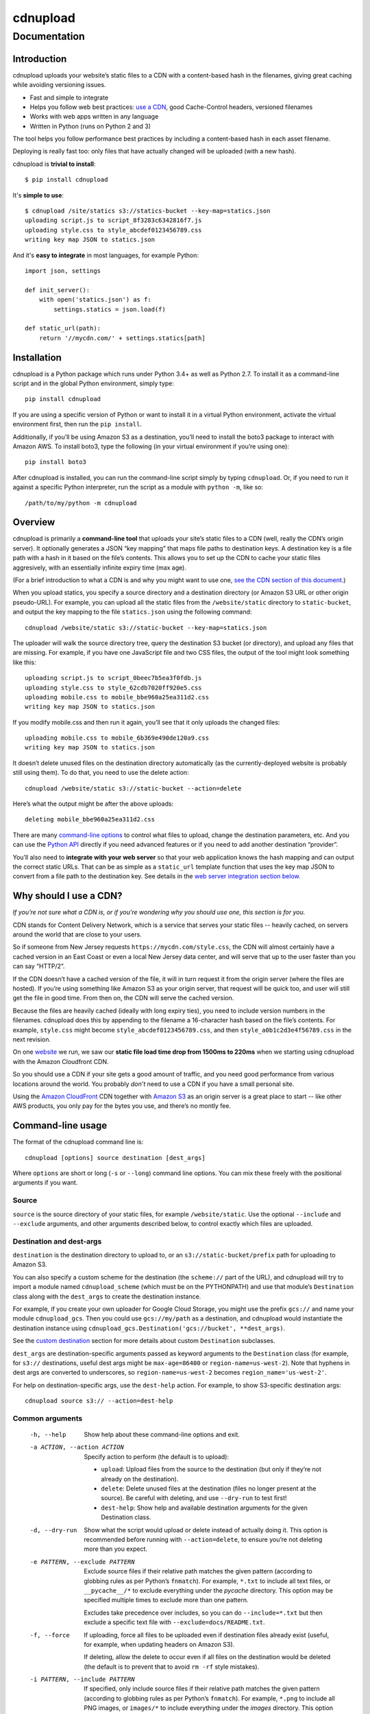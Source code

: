 
=========
cdnupload
=========

-------------
Documentation
-------------


Introduction
============

cdnupload uploads your website’s static files to a CDN with a content-based hash in the filenames, giving great caching while avoiding versioning issues.

* Fast and simple to integrate
* Helps you follow web best practices: `use a CDN <#why-should-i-use-a-cdn>`_, good Cache-Control headers, versioned filenames
* Works with web apps written in any language
* Written in Python (runs on Python 2 and 3)

The tool helps you follow performance best practices by including a content-based hash in each asset filename.

Deploying is really fast too: only files that have actually changed will be uploaded (with a new hash).

cdnupload is **trivial to install**::

    $ pip install cdnupload

It's **simple to use**::

    $ cdnupload /site/statics s3://statics-bucket --key-map=statics.json
    uploading script.js to script_8f3283c6342816f7.js
    uploading style.css to style_abcdef0123456789.css
    writing key map JSON to statics.json

And it's **easy to integrate** in most languages, for example Python::

    import json, settings

    def init_server():
        with open('statics.json') as f:
            settings.statics = json.load(f)

    def static_url(path):
        return '//mycdn.com/' + settings.statics[path]


Installation
============

cdnupload is a Python package which runs under Python 3.4+ as well as Python 2.7. To install it as a command-line script and in the global Python environment, simply type::

    pip install cdnupload

If you are using a specific version of Python or want to install it in a virtual Python environment, activate the virtual environment first, then run the ``pip install``.

Additionally, if you’ll be using Amazon S3 as a destination, you’ll need to install the boto3 package to interact with Amazon AWS. To install boto3, type the following (in your virtual environment if you’re using one)::

    pip install boto3

After cdnupload is installed, you can run the command-line script simply by typing ``cdnupload``. Or, if you need to run it against a specific Python interpreter, run the script as a module with ``python -m``, like so::

    /path/to/my/python -m cdnupload


Overview
========

cdnupload is primarily a **command-line tool** that uploads your site’s static files to a CDN (well, really the CDN’s origin server). It optionally generates a JSON “key mapping” that maps file paths to destination keys. A destination key is a file path with a hash in it based on the file’s contents. This allows you to set up the CDN to cache your static files aggresively, with an essentially infinite expiry time (max age).

(For a brief introduction to what a CDN is and why you might want to use one, `see the CDN section of this document. <#why-should-i-use-a-cdn>`_)

When you upload statics, you specify a source directory and a destination directory (or Amazon S3 URL or other origin pseudo-URL). For example, you can upload all the static files from the ``/website/static`` directory to ``static-bucket``, and output the key mapping to the file ``statics.json`` using the following command::

    cdnupload /website/static s3://static-bucket --key-map=statics.json

The uploader will walk the source directory tree, query the destination S3 bucket (or directory), and upload any files that are missing. For example, if you have one JavaScript file and two CSS files, the output of the tool might look something like this::

    uploading script.js to script_0beec7b5ea3f0fdb.js
    uploading style.css to style_62cdb7020ff920e5.css
    uploading mobile.css to mobile_bbe960a25ea311d2.css
    writing key map JSON to statics.json

If you modify mobile.css and then run it again, you’ll see that it only uploads the changed files::

    uploading mobile.css to mobile_6b369e490de120a9.css
    writing key map JSON to statics.json

It doesn’t delete unused files on the destination directory automatically (as the currently-deployed website is probably still using them). To do that, you need to use the delete action::

    cdnupload /website/static s3://static-bucket --action=delete

Here’s what the output might be after the above uploads::

    deleting mobile_bbe960a25ea311d2.css

There are many `command-line options <#command-line-usage>`_ to control what files to upload, change the destination parameters, etc. And you can use the `Python API`_ directly if you need advanced features or if you need to add another destination “provider”.

You’ll also need to **integrate with your web server** so that your web application knows the hash mapping and can output the correct static URLs. That can be as simple as a ``static_url`` template function that uses the key map JSON to convert from a file path to the destination key. See details in the `web server integration section below. <#web-server-integration>`_


Why should I use a CDN?
=======================

*If you’re not sure what a CDN is, or if you’re wondering why you should use one, this section is for you.*

.. image:: https://raw.githubusercontent.com/benhoyt/cdnupload/master/images/cdn.png
    :alt: From Wikimedia under Creative Commons (NCDN_-_CDN.png)
    :align: center

CDN stands for Content Delivery Network, which is a service that serves your static files -- heavily cached, on servers around the world that are close to your users.

So if someone from New Jersey requests ``https://mycdn.com/style.css``, the CDN will almost certainly have a cached version in an East Coast or even a local New Jersey data center, and will serve that up to the user faster than you can say “HTTP/2”.

If the CDN doesn’t have a cached version of the file, it will in turn request it from the origin server (where the files are hosted). If you’re using something like Amazon S3 as your origin server, that request will be quick too, and user will still get the file in good time. From then on, the CDN will serve the cached version.

Because the files are heavily cached (ideally with long expiry ties), you need to include version numbers in the filenames. cdnupload does this by appending to the filename a 16-character hash based on the file’s contents. For example, ``style.css`` might become ``style_abcdef0123456789.css``, and then ``style_a0b1c2d3e4f56789.css`` in the next revision.

On one `website <https://giftyweddings.com/>`_ we run, we saw our **static file load time drop from 1500ms to 220ms** when we starting using cdnupload with the Amazon Cloudfront CDN.

So you should use a CDN if your site gets a good amount of traffic, and you need good performance from various locations around the world. You probably *don’t* need to use a CDN if you have a small personal site.

Using the `Amazon CloudFront <https://aws.amazon.com/cloudfront/>`_ CDN together with `Amazon S3 <https://aws.amazon.com/s3/>`_ as an origin server is a great place to start -- like other AWS products, you only pay for the bytes you use, and there’s no montly fee.


Command-line usage
==================

The format of the cdnupload command line is::

    cdnupload [options] source destination [dest_args]

Where ``options`` are short or long (``-s`` or ``--long``) command line options. You can mix these freely with the positional arguments if you want.

Source
------

``source`` is the source directory of your static files, for example ``/website/static``. Use the optional ``--include`` and ``--exclude`` arguments, and other arguments described below, to control exactly which files are uploaded.

Destination and dest-args
-------------------------

``destination`` is the destination directory to upload to, or an ``s3://static-bucket/prefix`` path for uploading to Amazon S3.

You can also specify a custom scheme for the destination (the ``scheme://`` part of the URL), and cdnupload will try to import a module named ``cdnupload_scheme`` (which must be on the PYTHONPATH) and use that module’s ``Destination`` class along with the ``dest_args`` to create the destination instance.

For example, if you create your own uploader for Google Cloud Storage, you might use the prefix ``gcs://`` and name your module ``cdnupload_gcs``. Then you could use ``gcs://my/path`` as a destination, and cdnupload would instantiate the destination instance using ``cdnupload_gcs.Destination('gcs://bucket', **dest_args)``.

See the `custom destination`_ section for more details about custom ``Destination`` subclasses.

``dest_args`` are destination-specific arguments passed as keyword arguments to the ``Destination`` class (for example, for ``s3://`` destinations, useful dest args might be ``max-age=86400`` or ``region-name=us-west-2``). Note that hyphens in dest args are converted to underscores, so ``region-name=us-west-2`` becomes ``region_name='us-west-2'``.

For help on destination-specific args, use the ``dest-help`` action. For example, to show S3-specific destination args::

    cdnupload source s3:// --action=dest-help

Common arguments
----------------

  -h, --help
        Show help about these command-line options and exit.

  -a ACTION, --action ACTION
        Specify action to perform (the default is to upload):

        * ``upload``: Upload files from the source to the destination (but only if they’re not already on the destination).
        * ``delete``: Delete unused files at the destination (files no longer present at the source). Be careful with deleting, and use ``--dry-run`` to test first!
        * ``dest-help``: Show help and available destination arguments for the given Destination class.

  -d, --dry-run
        Show what the script would upload or delete instead of actually doing it. This option is recommended before running with ``--action=delete``, to ensure you’re not deleting more than you expect.

  -e PATTERN, --exclude PATTERN
        Exclude source files if their relative path matches the given pattern (according to globbing rules as per Python’s ``fnmatch``). For example, ``*.txt`` to include all text files, or ``__pycache__/*`` to exclude everything under the *pycache* directory. This option may be specified multiple times to exclude more than one pattern.

        Excludes take precedence over includes, so you can do ``--include=*.txt`` but then exclude a specific text file with ``--exclude=docs/README.txt``.

  -f, --force
        If uploading, force all files to be uploaded even if destination files already exist (useful, for example, when updating headers on Amazon S3).

        If deleting, allow the delete to occur even if all files on the destination would be deleted (the default is to prevent that to avoid ``rm -rf`` style mistakes).

  -i PATTERN, --include PATTERN
        If specified, only include source files if their relative path matches the given pattern (according to globbing rules as per Python’s ``fnmatch``). For example, ``*.png`` to include all PNG images, or ``images/*`` to include everything under the *images* directory. This option may be specified multiple times to include more than one pattern.

        Excludes take precedence over includes, so you can do ``--include=*.txt`` but then exclude a specific text file with ``--exclude=docs/README.txt``.

  -k FILENAME, --key-map FILENAME
        Write key mapping to given file as JSON (but only after successful upload or delete). This file can be used by your web server to produce full CDN URLs for your static files.

        Keys in the JSON object are the original paths (relative to the source root), and values in the object are the destination paths (relative to the destination root). For example, the JSON might look like ``{"script.js": "script_0beec7b5ea3f0fdb.js", ...}``.

  -l LEVEL, --log-level LEVEL
        Set the verbosity of the log output. The level must be one of:

        * ``debug``: Most detailed output. Log even files that the script would skip uploading.
        * ``verbose``: Verbose output. Log when the script starts, finishes, and when uploads and deletes occur (or would occur if doing a ``--dry-run``).
        * ``default``: Default level of log output. Only log when and if the script actually uploads or deletes files (no start or finish logs). If there’s nothing to do, don’t log anything.
        * ``error``: Only log errors.
        * ``off``: Turn all logging off completely.

  -v, --version
        Show cdnupload’s version number and exit.

Less common arguments
---------------------

  --continue-on-errors
        Continue after upload or delete errors. The script will still log the errors, and it will also return a nonzero exit code if there is at least one error. The default is to stop on the first error.
  --dot-names
        Include source files and directories that start with ``.`` (dot). The default is to skip any files or directories that start with a dot.
  --follow-symlinks
        Follow symbolic links to directories when walking the source tree. The default is to skip any symbolic links to directories.
  --hash-length N
        Set the number of hexadecimal characters of the content hash to use for destination key. The default is 16.
  --ignore-walk-errors
        Ignore errors when walking the source tree (for example, permissions errors on a directory), except for an error when listing the source root directory.


Web server integration
======================

In addition to using the command line script to upload files, you’ll need to modify your web server so it knows how to generate the static URLs including the content-based hash in the filename.

The recommended way to do this is to use the key mapping JSON, which is written out by the ``--key-map`` command line argument when you upload your statics. You can load this into a key-value dictionary when your server starts up, and then generate a static URL simply by looking up the relative path of a static file in this dictionary.

Even though the keys in the JSON are relative file paths, they’re normalized to always use ``/`` (forward slash) as the directory separator, even on Windows. This is so consumers of the mapping can look up files directly in the mapping with a consistent path separator.

Below is a simple example of loading the key mapping in your web server startup (call ``init_server()`` on startup) and then defining a function to generate full static URLs for use in your HTML templates. This example is written in Python, but you can use any language that can parse JSON and look something up in a map::

    import json
    import settings

    def init_server():
        settings.cdn_base_url = 'https://mycdn.com/'
        with open('statics.json') as f:
            settings.statics = json.load(f)

    def static_url(rel_path):
        """Convert relative static path to full static URL (including hash)"""
        return settings.cdn_base_url + settings.statics[rel_path]

And then in your HTML templates, just reference a static file using the ``static_url`` function (referenced here as a Jinja2 template filter)::

    <link rel="stylesheet" href="{{ 'style.css'|static_url }}">

If your web server is in fact written in Python, you can also ``import cdnupload`` directly and use ``cdnupload.FileSource`` with the same parameters as the upload command line. This will build the key mapping at server startup time, and may simplify the deployment process a little::

    import cdnupload
    import settings

    def init_server():
        settings.cdn_base_url = 'https://mycdn.com/'
        source = cdnupload.FileSource(settings.static_dir)
        settings.static_paths = source.build_key_map()

If you have huge numbers of static files, this is not recommended, as it does have to re-hash all the files when the server starts up. So for larger sites it’s best to produce the key map JSON and copy that to your app servers as part of your deployment process.


Static URLs in CSS
==================

If you reference static files in your CSS (for example, background images with ``url(...)`` expressions), you’ll need to either remove them from your CSS and generate them in an inline ``<style>`` section at the top of your HTML, or use a post-processor script on your CSS to change the URLs from relative to full hashed URLs.

For small sites, it may be simpler to just extract them from your CSS. For example, for a CSS rule like this::

    body.home {
        font-family: Verdana;
        font-size: 10px;
        background-image: url(/static/images/hero.jpg);
    }

You would remove just the ``background-image`` line and put it in an inline style block in the ``<head>`` section of relevant pages, like this::

    <head>
        <!-- other head elements; link to the stylesheet above -->
        <style type="text/css">
            body.home {
                background-image: url({{ 'images/hero.jpg'|static_url }});
            }
        </style>
    </head>

However, for larger-scale sites where the CSS references a lot of static images, this quickly becomes hard to manage. In that case, you’ll want to use a tool like `PostCSS <http://postcss.org/>`_ to rewrite static URLs in your CSS to cdnupload URLs via the key mapping. There’s a PostCSS plugin called `postcss-url <https://github.com/postcss/postcss-url>`_ that you can use to rewrite URLs with a custom transform function.

The CSS rewriting should be integrated into your build or deployment process, as the PostCSS rule will need access to the JSON key mapping that the uploader wrote out.


Python API
==========

cdnupload is a Python command-line script, but it’s also a Python module you can import and extend if you need to customize it or hook into advanced features. It works on both Python 3.4+ and Python 2.7.

Custom destination
------------------

The most likely reason you’ll need to extend cdnupload is to write a custom ``Destination`` subclass (if the built-in file or Amazon S3 destinations don’t work for you).

For example, if you’re using a CDN that connects to an origin server called “My Origin”, you might write a custom subclass for uploading to your origin. You’ll need to subclass ``cdnupload.Destination`` and implement an initalizer as well as the ``__str__``, ``walk_keys``, ``upload``, and ``delete`` methods::

    import cdnupload
    import myorigin

    class Destination(cdnupload.Destination):
        def __init__(self, url, foo='FOO', bar=None):
            """Initialize destination instance with given "My Origin" URL
            (which should be in form my://server/path).
            """
            self.url = url
            self.conn = myorigin.Connection(url, foo=foo, bar=bar)

        def __str__(self):
            """Return a human-readable string for this destination."""
            return self.url

        def walk_keys(self):
            """Yield keys (files) that are currently on the destination."""
            for file in self.conn.get_files():
                yield file.name

        def upload(self, key, source, rel_path):
            """Upload a single file from source at rel_path to destination
            at given key. Normally this function will use the with statement
            "with source.open(rel_path)" to open the source file object.
            """
            with source.open(rel_path) as source_file:
                self.conn.upload_file_obj(source_file, key)

        def delete(self, key):
            """Delete a single file on destination at given key."""
            self.conn.delete_file(key)

To use this custom destination, save your custom code to ``cdnupload_my.py`` and ensure the file is somewhere on your PYTHONPATH. Then if you run the cdnupload command-line tool with a destination starting with scheme ``my://``, it will automatically import ``cdnupload_my`` and look for a class called ``Destination``, passing the ``my://server/path`` URL and any additional destination arguments to your initializer.

Note that when the command-line tool passes additional dest_args to a custom destination, it always passes them as strings (or a list of strings if a dest arg is specified more than once). So if you need an integer or other type, you’ll need to convert it in your ``__init__`` method.

Upload and delete
-----------------

The top-level functions ``upload()`` and ``delete()`` drive cdnupload. You can create your own command-line entry point if you want to hook into cdnupload’s Python API. For example, you could make a ``myupload.py`` script as follows::

    import cdnupload
    import hashlib

    source = cdnupload.FileSource('/path/to/my/statics',
                                  hash_class=hashlib.md5)
    destination = cdnupload.S3Destination('s3://bucket/path')
    cdnupload.upload(source, destination)

Here we’re doing some light customization of ``FileSource``’s hashing behaviour (changing it from SHA-1 to MD5) and then performing an upload.

The ``upload()`` function uploads files from a source to a destination, but only if they’re missing at the destination (according to ``destination.walk_keys``).

The ``delete()`` function deletes files from the destination if they’re no longer present at the source (according to ``source.build_key_map``).

Both ``upload`` and ``delete`` take the same set of arguments:

* ``source``: the source object; either a ``FileSource`` instance (or object that implements the same interface), or a string in which case it gets converted to a source via ``FileSource(source)``
* ``destination``: the destination object; either an instance of a concrete ``Destination`` subclass, or a string in which case it gets converted to a destination via ``FileDestination(destination)``
* ``force=False``: if True, same as specifying the ``--force`` command line option
* ``dry_run=False``: if True, same as specifying the ``--dry-run`` command line option
* ``continue_on_errors=False``: if True, same as specifying the ``--continue-on-errors`` command line option

Both functions return a ``Result`` namedtuple, which has the following attributes:

* ``source_key_map``: the source path to destination key mapping, the same dict returned by ``source.build_key_map()``
* ``destination_keys``: a set containing the destination keys, as returned by ``destination.walk_keys()``
* ``num_scanned``: total number of files scanned (source files when uploading, or destination keys when deleting)
* ``num_processed``: number of files processed (actually uploaded or deleted)
* ``num_errors``: number of errors (useful when ``continue_on_errors`` is true)

Custom source
-------------

You can also customize the source of the files. There’s currently only one source class, ``FileSource``, which reads files from the filesystem and produces file hashes. You can pass options to the ``FileSource`` initializer to control which files it includes or excludes, as well as how it hashes their contents to produce the content-based hash.

The ``dot_names``, ``include``, ``exclude``, ``ignore_walk_errors``, ``follow_symlinks``, and ``hash_length`` arguments correspond directly to the ``--dot-names``, ``--include``, ``--exclude``, ``--ignore-walk-errors``, ``--follow-symlinks``, and ``--hash-length`` command line options.

Additionally, you can customize ``FileSource`` further with the ``hash_chunk_size`` and ``hash_class`` arguments. The file is read in ``hash_chunk_size``-byte blocks when being hashed, and ``hash_class`` is instantiated to generate the hashes (must have a hashlib-style signature).

Or you can subclass ``FileSource`` if you want to customize advanced behaviour. For example, you could override ``FileSource.hash_file()``’s handling of text and binary files to treat all files as binary::

    from cdnupload import FileSource

    class BinarySource(FileSource):
        def hash_file(self, rel_path):
            return FileSource.hash_file(self, rel_path, is_text=False)

To use a subclassed ``FileSource``, you’ll need to call the ``upload()`` and ``delete()`` functions with your instance directly from Python. It’s not currently possibly to use a subclassed source via the cdnupload command line script.

Logging
-------

cdnupload functions use standard Python logging to log all operations. The name of the logger is ``cdnupload``, and you can control log output format and verbosity (log level) using the Python logging functions.

For example, to log all errors but turn debug-level logging on only for cdnupload logs, you could do this::

    import logging

    logging.basicConfig(level=logging.ERROR)
    logging.getLogger('cdnupload').setLevel(logging.DEBUG)


Contributing
============

If you find a bug in cdnupload, please open an issue with the following information:

* Full error messages or tracebacks
* The cdnupload version, Python version, and operating system type and version
* Steps or a test case that reproduces the issue (ideally)

If you have a feature request, documentation fix, or other suggestion, open an issue and we’ll discuss!

See also `CONTRIBUTING.md <https://github.com/benhoyt/cdnupload/blob/master/CONTRIBUTING.md>`_ in the cdnupload source tree.


License
=======

cdnupload is licensed under a permissive MIT license: see `CONTRIBUTING.md <https://github.com/benhoyt/cdnupload/blob/master/LICENSE.txt>`_ for details.

Note that prior to August 2017 it was licensed under an AGPL plus commercial license combination, but now it's completely free.


About the author
================

cdnupload is written and maintained by Ben Hoyt: a `software developer <http://benhoyt.com/cv/>`_, `Python contributor <http://benhoyt.com/writings/scandir/>`_, and general all-round software geek. For more info, see his personal website at `benhoyt.com <http://benhoyt.com/>`_.
